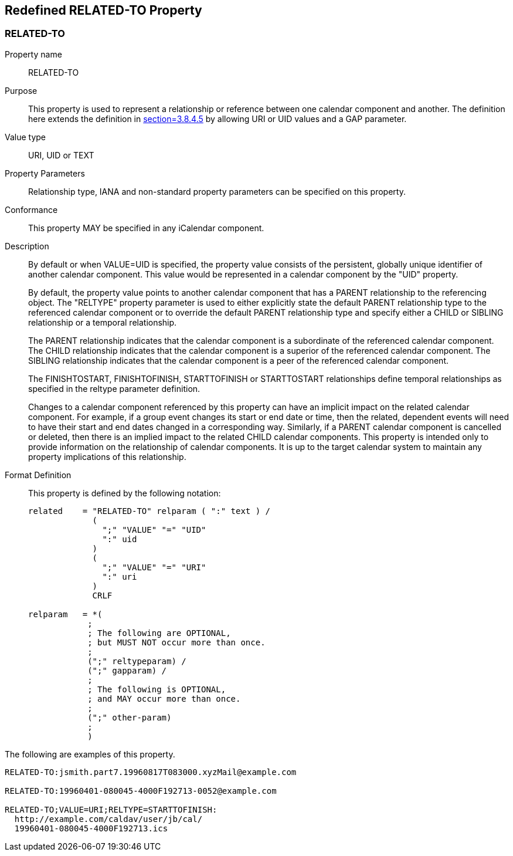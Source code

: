 [[redefined_property_related_to]]
== Redefined RELATED-TO Property

[[related-to]]
=== RELATED-TO

Property name:: RELATED-TO

Purpose:: This property is used to represent a relationship or
   reference between one calendar component and another.  The
   definition here extends the definition in
   <<RFC5545,section=3.8.4.5>> by allowing URI or UID values and a GAP parameter.

Value type:: URI, UID or TEXT

Property Parameters:: Relationship type, IANA and non-standard
   property parameters can be specified on this property.

Conformance:: This property MAY be specified in any iCalendar
   component.

Description:: By default or when VALUE=UID is specified, the property
   value consists of the persistent, globally unique identifier of
   another calendar component.  This value would be represented in a
   calendar component by the "UID" property.
+
By default, the property value points to another calendar
   component that has a PARENT relationship to the referencing
   object.  The "RELTYPE" property parameter is used to either
   explicitly state the default PARENT relationship type to the
   referenced calendar component or to override the default PARENT
   relationship type and specify either a CHILD or SIBLING
   relationship or a temporal relationship.
+
The PARENT relationship indicates that the calendar component is a
   subordinate of the referenced calendar component.  The CHILD
   relationship indicates that the calendar component is a superior
   of the referenced calendar component.  The SIBLING relationship
   indicates that the calendar component is a peer of the referenced
   calendar component.
+
The FINISHTOSTART, FINISHTOFINISH, STARTTOFINISH or STARTTOSTART
   relationships define temporal relationships as specified in the
   reltype parameter definition.
+
Changes to a calendar component referenced by this property can
   have an implicit impact on the related calendar component.  For
   example, if a group event changes its start or end date or time,
   then the related, dependent events will need to have their start
   and end dates changed in a corresponding way.  Similarly, if a
   PARENT calendar component is cancelled or deleted, then there is
   an implied impact to the related CHILD calendar components.  This
   property is intended only to provide information on the
   relationship of calendar components.  It is up to the target
   calendar system to maintain any property implications of this
   relationship.

Format Definition::
+
This property is defined by the following notation:
+
[source,bnf]
----
related    = "RELATED-TO" relparam ( ":" text ) /
             (
               ";" "VALUE" "=" "UID"
               ":" uid
             )
             (
               ";" "VALUE" "=" "URI"
               ":" uri
             )
             CRLF

relparam   = *(
            ;
            ; The following are OPTIONAL,
            ; but MUST NOT occur more than once.
            ;
            (";" reltypeparam) /
            (";" gapparam) /
            ;
            ; The following is OPTIONAL,
            ; and MAY occur more than once.
            ;
            (";" other-param)
            ;
            )
----

[example]
--
The following are examples of this property.

[source]
----
RELATED-TO:jsmith.part7.19960817T083000.xyzMail@example.com

RELATED-TO:19960401-080045-4000F192713-0052@example.com

RELATED-TO;VALUE=URI;RELTYPE=STARTTOFINISH:
  http://example.com/caldav/user/jb/cal/
  19960401-080045-4000F192713.ics
----
--
